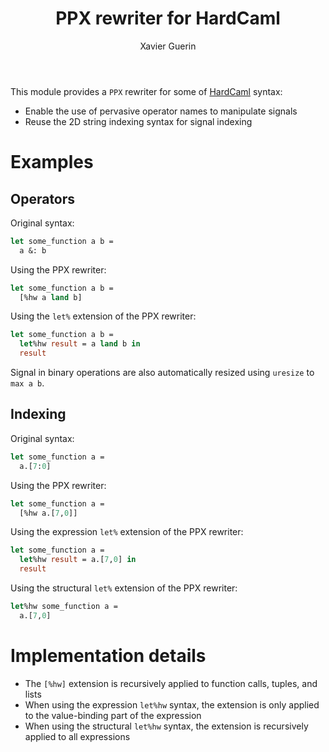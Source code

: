 #+TITLE: PPX rewriter for HardCaml
#+AUTHOR: Xavier Guerin

This module provides a ~PPX~ rewriter for some of [[https://github.com/ujamjar/hardcaml][HardCaml]] syntax:

- Enable the use of pervasive operator names to manipulate signals
- Reuse the 2D string indexing syntax for signal indexing

* Examples

** Operators

Original syntax:

#+BEGIN_SRC ocaml
let some_function a b =
  a &: b
#+END_SRC

Using the PPX rewriter:

#+BEGIN_SRC ocaml
let some_function a b =
  [%hw a land b]
#+END_SRC

Using the ~let%~ extension of the PPX rewriter:

#+BEGIN_SRC ocaml
let some_function a b =
  let%hw result = a land b in
  result
#+END_SRC

Signal in binary operations are also automatically resized using ~uresize~ to ~max a b~.

** Indexing

Original syntax:

#+BEGIN_SRC ocaml
let some_function a =
  a.[7:0]
#+END_SRC

Using the PPX rewriter:

#+BEGIN_SRC ocaml
let some_function a =
  [%hw a.[7,0]]
#+END_SRC

Using the expression ~let%~ extension of the PPX rewriter:

#+BEGIN_SRC ocaml
let some_function a =
  let%hw result = a.[7,0] in
  result
#+END_SRC

Using the structural ~let%~ extension of the PPX rewriter:

#+BEGIN_SRC ocaml
let%hw some_function a =
  a.[7,0]
#+END_SRC

* Implementation details

- The ~[%hw]~ extension is recursively applied to function calls, tuples, and lists
- When using the expression ~let%hw~ syntax, the extension is only applied to the value-binding part of the expression
- When using the structural ~let%hw~ syntax, the extension is recursively applied to all expressions
